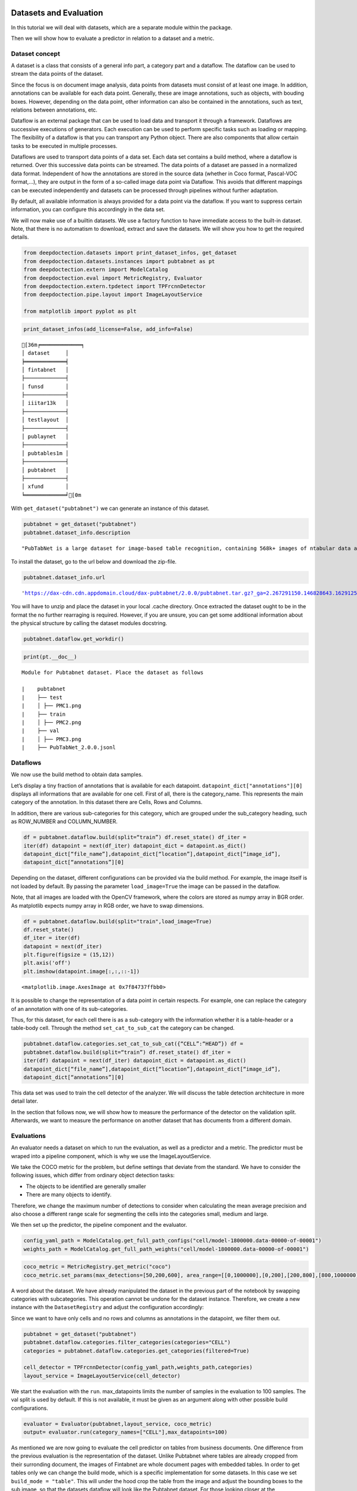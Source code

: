 Datasets and Evaluation
=======================

In this tutorial we will deal with datasets, which are a separate module
within the package.

Then we will show how to evaluate a predictor in relation to a dataset
and a metric.

Dataset concept
---------------

A dataset is a class that consists of a general info part, a category
part and a dataflow. The dataflow can be used to stream the data points
of the dataset.

Since the focus is on document image analysis, data points from datasets
must consist of at least one image. In addition, annotations can be
available for each data point. Generally, these are image annotations,
such as objects, with bouding boxes. However, depending on the data
point, other information can also be contained in the annotations, such
as text, relations between annotations, etc.

Dataflow is an external package that can be used to load data and
transport it through a framework. Dataflows are successive executions of
generators. Each execution can be used to perform specific tasks such as
loading or mapping. The flexibility of a dataflow is that you can
transport any Python object. There are also components that allow
certain tasks to be executed in multiple processes.

Dataflows are used to transport data points of a data set. Each data set
contains a build method, where a dataflow is returned. Over this
successive data points can be streamed. The data points of a dataset are
passed in a normalized data format. Independent of how the annotations
are stored in the source data (whether in Coco format, Pascal-VOC
format,…), they are output in the form of a so-called image data point
via Dataflow. This avoids that different mappings can be executed
independently and datasets can be processed through pipelines without
further adaptation.

By default, all available information is always provided for a data
point via the dataflow. If you want to suppress certain information, you
can configure this accordingly in the data set.

We will now make use of a builtin datasets. We use a factory function to
have immediate access to the built-in dataset. Note, that there is no
automatism to download, extract and save the datasets. We will show you
how to get the required details.

.. code:: ipython3

    from deepdoctection.datasets import print_dataset_infos, get_dataset
    from deepdoctection.datasets.instances import pubtabnet as pt
    from deepdoctection.extern import ModelCatalog
    from deepdoctection.eval import MetricRegistry, Evaluator
    from deepdoctection.extern.tpdetect import TPFrcnnDetector
    from deepdoctection.pipe.layout import ImageLayoutService
    
    from matplotlib import pyplot as plt

.. code:: ipython3

    print_dataset_infos(add_license=False, add_info=False)


.. parsed-literal::

    [36m╒═════════════╕
    │ dataset     │
    ╞═════════════╡
    │ fintabnet   │
    ├─────────────┤
    │ funsd       │
    ├─────────────┤
    │ iiitar13k   │
    ├─────────────┤
    │ testlayout  │
    ├─────────────┤
    │ publaynet   │
    ├─────────────┤
    │ pubtables1m │
    ├─────────────┤
    │ pubtabnet   │
    ├─────────────┤
    │ xfund       │
    ╘═════════════╛[0m


With ``get_dataset("pubtabnet")`` we can generate an instance of this
dataset.

.. code:: ipython3

    pubtabnet = get_dataset("pubtabnet")
    pubtabnet.dataset_info.description




.. parsed-literal::

    "PubTabNet is a large dataset for image-based table recognition, containing 568k+ images of \ntabular data annotated with the corresponding HTML representation of the tables. The table images \n are extracted from the scientific publications included in the PubMed Central Open Access Subset \n (commercial use collection). Table regions are identified by matching the PDF format and \n the XML format of the articles in the PubMed Central Open Access Subset. More details are \n available in our paper 'Image-based table recognition: data, model, and evaluation'. \nPubtabnet can be used for training cell detection models as well as for semantic table \nunderstanding algorithms. For detection it has cell bounding box annotations as \nwell as precisely described table semantics like row - and column numbers and row and col spans. \nMoreover, every cell can be classified as header or non-header cell. The dataflow builder can also \nreturn captions of bounding boxes of rows and columns. Moreover, various filter conditions on \nthe table structure are available: maximum cell numbers, maximal row and column numbers and their \nminimum equivalents can be used as filter condition"



To install the dataset, go to the url below and download the zip-file.

.. code:: ipython3

    pubtabnet.dataset_info.url




.. parsed-literal::

    'https://dax-cdn.cdn.appdomain.cloud/dax-pubtabnet/2.0.0/pubtabnet.tar.gz?_ga=2.267291150.146828643.1629125962-1173244232.1625045842'



You will have to unzip and place the dataset in your local .cache
directory. Once extracted the dataset ought to be in the format the no
further rearraging is required. However, if you are unsure, you can get
some additional information about the physical structure by calling the
dataset modules docstring.

.. code:: ipython3

    pubtabnet.dataflow.get_workdir()

.. code:: ipython3

    print(pt.__doc__)


.. parsed-literal::

    
    Module for Pubtabnet dataset. Place the dataset as follows
    
    |    pubtabnet
    |    ├── test
    |    │ ├── PMC1.png
    |    ├── train
    |    │ ├── PMC2.png
    |    ├── val
    |    │ ├── PMC3.png
    |    ├── PubTabNet_2.0.0.jsonl
    


Dataflows
---------

We now use the build method to obtain data samples.

Let’s display a tiny fraction of annotations that is available for each
datapoint. ``datapoint_dict["annotations"][0]`` displays all
informations that are available for one cell. First of all, there is the
category_name. This represents the main category of the annotation. In
this dataset there are Cells, Rows and Columns.

In addition, there are various sub-categories for this category, which
are grouped under the sub_category heading, such as ROW_NUMBER and
COLUMN_NUMBER.

.. code:: ipython3

    df = pubtabnet.dataflow.build(split=“train”) df.reset_state() df_iter =
    iter(df) datapoint = next(df_iter) datapoint_dict = datapoint.as_dict()
    datapoint_dict[“file_name”],datapoint_dict[“location”],datapoint_dict[“image_id”],
    datapoint_dict[“annotations”][0]

Depending on the dataset, different configurations can be provided via
the build method. For example, the image itself is not loaded by
default. By passing the parameter ``load_image=True`` the image can be
passed in the dataflow.

Note, that all images are loaded with the OpenCV framework, where the
colors are stored as numpy array in BGR order. As matplotlib expects
numpy array in RGB order, we have to swap dimensions.

.. code:: ipython3

    df = pubtabnet.dataflow.build(split="train",load_image=True)
    df.reset_state()
    df_iter = iter(df)
    datapoint = next(df_iter)
    plt.figure(figsize = (15,12))
    plt.axis('off')
    plt.imshow(datapoint.image[:,:,::-1])




.. parsed-literal::

    <matplotlib.image.AxesImage at 0x7f84737ffbb0>




.. image:: ./pics/output_13_1.png


It is possible to change the representation of a data point in certain
respects. For example, one can replace the category of an annotation
with one of its sub-categories.

Thus, for this dataset, for each cell there is as a sub-category with
the information whether it is a table-header or a table-body cell.
Through the method ``set_cat_to_sub_cat`` the category can be changed.

.. code:: ipython3

    pubtabnet.dataflow.categories.set_cat_to_sub_cat({“CELL”:“HEAD”}) df =
    pubtabnet.dataflow.build(split=“train”) df.reset_state() df_iter =
    iter(df) datapoint = next(df_iter) datapoint_dict = datapoint.as_dict()
    datapoint_dict[“file_name”],datapoint_dict[“location”],datapoint_dict[“image_id”],
    datapoint_dict[“annotations”][0]

This data set was used to train the cell detector of the analyzer. We
will discuss the table detection architecture in more detail later.

In the section that follows now, we will show how to measure the
performance of the detector on the validation split. Afterwards, we want
to measure the performance on another dataset that has documents from a
different domain.

Evaluations
-----------

An evaluator needs a dataset on which to run the evaluation, as well as
a predictor and a metric. The predictor must be wraped into a pipeline
component, which is why we use the ImageLayoutService.

We take the COCO metric for the problem, but define settings that
deviate from the standard. We have to consider the following issues,
which differ from ordinary object detection tasks:

-  The objects to be identified are generally smaller
-  There are many objects to identify.

Therefore, we change the maximum number of detections to consider when
calculating the mean average precision and also choose a different range
scale for segmenting the cells into the categories small, medium and
large.

We then set up the predictor, the pipeline component and the evaluator.

.. code:: ipython3

    config_yaml_path = ModelCatalog.get_full_path_configs("cell/model-1800000.data-00000-of-00001")
    weights_path = ModelCatalog.get_full_path_weights("cell/model-1800000.data-00000-of-00001")

.. code:: ipython3

    coco_metric = MetricRegistry.get_metric("coco")
    coco_metric.set_params(max_detections=[50,200,600], area_range=[[0,1000000],[0,200],[200,800],[800,1000000]])

A word about the dataset. We have already manipulated the dataset in the
previous part of the notebook by swapping categories with subcategories.
This operation cannot be undone for the dataset instance. Therefore, we
create a new instance with the ``DatasetRegistry`` and adjust the
configuration accordingly:

Since we want to have only cells and no rows and columns as annotations
in the datapoint, we filter them out.

.. code:: ipython3

    pubtabnet = get_dataset("pubtabnet")
    pubtabnet.dataflow.categories.filter_categories(categories="CELL")
    categories = pubtabnet.dataflow.categories.get_categories(filtered=True)
    
    cell_detector = TPFrcnnDetector(config_yaml_path,weights_path,categories)
    layout_service = ImageLayoutService(cell_detector)

We start the evaluation with the ``run``. max_datapoints limits the
number of samples in the evaluation to 100 samples. The val split is
used by default. If this is not available, it must be given as an
argument along with other possible build configurations.

.. code:: ipython3

    evaluator = Evaluator(pubtabnet,layout_service, coco_metric)
    output= evaluator.run(category_names=["CELL"],max_datapoints=100)

As mentioned we are now going to evaluate the cell predictor on tables
from business documents. One difference from the previous evaluation is
the representation of the dataset. Unlike Pubtabnet where tables are
already cropped from their surronding document, the images of Fintabnet
are whole document pages with embedded tables. In order to get tables
only we can change the build mode, which is a specific implementation
for some datasets. In this case we set ``build_mode = "table"``. This
will under the hood crop the table from the image and adjust the
bounding boxes to the sub image, so that the datasets dataflow will look
like the Pubtabnet dataset. For those looking closer at the
configuration, they will also observe a second parameter
``load_image=True``. This setting is particularly necessary for this
dataset as otherwise an AssertionError will be raised, when using this
``build_mode``.

We only need to re-instantiate the evaluator.

Apart from this, the following steps are identical to those of the
previous evaluation.

.. code:: ipython3

    fintabnet = get_dataset("fintabnet")
    fintabnet.dataflow.categories.filter_categories(categories="CELL")
    
    evaluator = Evaluator(fintabnet,layout_service, coco_metric)
    output= evaluator.run(category_names=["CELL"],max_datapoints=100,build_mode="table",load_image=True, use_multi_proc=False)

What stands out ?

The mAP for a low IoU drops somewhat. While the mAP for higher IoUs
drops only slightly on the Pubtabnet dataset, it drops much more on the
Fintabnet dataset. This means that the cell detector has much more
problems in its precision. The reason for this is not so much that it is
fundamentally unable to detect the cells (otherwise the 0.5 IoU would be
significantly worse), but that it is more difficult for the predictor to
determine the exact size of the cell.

How to continue (3)
===================

In the last **Fine_Tune** notebook tutorial, we will discuss training a
Tensorpack Predictor on a dataset.
